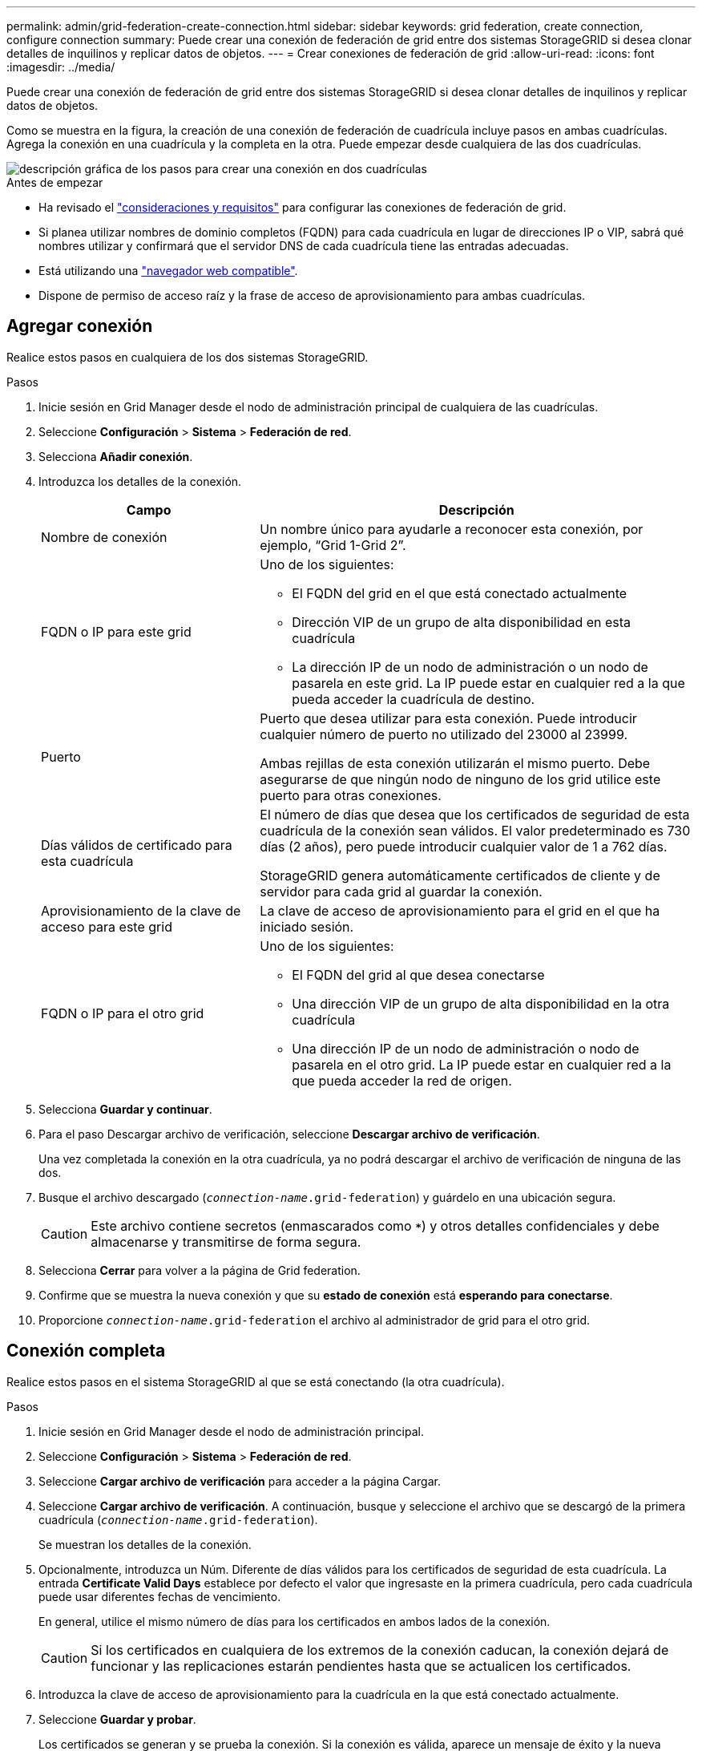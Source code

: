 ---
permalink: admin/grid-federation-create-connection.html 
sidebar: sidebar 
keywords: grid federation, create connection, configure connection 
summary: Puede crear una conexión de federación de grid entre dos sistemas StorageGRID si desea clonar detalles de inquilinos y replicar datos de objetos. 
---
= Crear conexiones de federación de grid
:allow-uri-read: 
:icons: font
:imagesdir: ../media/


[role="lead"]
Puede crear una conexión de federación de grid entre dos sistemas StorageGRID si desea clonar detalles de inquilinos y replicar datos de objetos.

Como se muestra en la figura, la creación de una conexión de federación de cuadrícula incluye pasos en ambas cuadrículas. Agrega la conexión en una cuadrícula y la completa en la otra. Puede empezar desde cualquiera de las dos cuadrículas.

image::../media/grid-federation-create-connection.png[descripción gráfica de los pasos para crear una conexión en dos cuadrículas]

.Antes de empezar
* Ha revisado el link:grid-federation-overview.html["consideraciones y requisitos"] para configurar las conexiones de federación de grid.
* Si planea utilizar nombres de dominio completos (FQDN) para cada cuadrícula en lugar de direcciones IP o VIP, sabrá qué nombres utilizar y confirmará que el servidor DNS de cada cuadrícula tiene las entradas adecuadas.
* Está utilizando una link:../admin/web-browser-requirements.html["navegador web compatible"].
* Dispone de permiso de acceso raíz y la frase de acceso de aprovisionamiento para ambas cuadrículas.




== Agregar conexión

Realice estos pasos en cualquiera de los dos sistemas StorageGRID.

.Pasos
. Inicie sesión en Grid Manager desde el nodo de administración principal de cualquiera de las cuadrículas.
. Seleccione *Configuración* > *Sistema* > *Federación de red*.
. Selecciona *Añadir conexión*.
. Introduzca los detalles de la conexión.
+
[cols="1a,2a"]
|===
| Campo | Descripción 


 a| 
Nombre de conexión
 a| 
Un nombre único para ayudarle a reconocer esta conexión, por ejemplo, “Grid 1-Grid 2”.



 a| 
FQDN o IP para este grid
 a| 
Uno de los siguientes:

** El FQDN del grid en el que está conectado actualmente
** Dirección VIP de un grupo de alta disponibilidad en esta cuadrícula
** La dirección IP de un nodo de administración o un nodo de pasarela en este grid. La IP puede estar en cualquier red a la que pueda acceder la cuadrícula de destino.




 a| 
Puerto
 a| 
Puerto que desea utilizar para esta conexión. Puede introducir cualquier número de puerto no utilizado del 23000 al 23999.

Ambas rejillas de esta conexión utilizarán el mismo puerto. Debe asegurarse de que ningún nodo de ninguno de los grid utilice este puerto para otras conexiones.



 a| 
Días válidos de certificado para esta cuadrícula
 a| 
El número de días que desea que los certificados de seguridad de esta cuadrícula de la conexión sean válidos. El valor predeterminado es 730 días (2 años), pero puede introducir cualquier valor de 1 a 762 días.

StorageGRID genera automáticamente certificados de cliente y de servidor para cada grid al guardar la conexión.



 a| 
Aprovisionamiento de la clave de acceso para este grid
 a| 
La clave de acceso de aprovisionamiento para el grid en el que ha iniciado sesión.



 a| 
FQDN o IP para el otro grid
 a| 
Uno de los siguientes:

** El FQDN del grid al que desea conectarse
** Una dirección VIP de un grupo de alta disponibilidad en la otra cuadrícula
** Una dirección IP de un nodo de administración o nodo de pasarela en el otro grid. La IP puede estar en cualquier red a la que pueda acceder la red de origen.


|===
. Selecciona *Guardar y continuar*.
. Para el paso Descargar archivo de verificación, seleccione *Descargar archivo de verificación*.
+
Una vez completada la conexión en la otra cuadrícula, ya no podrá descargar el archivo de verificación de ninguna de las dos.

. Busque el archivo descargado (`_connection-name_.grid-federation`) y guárdelo en una ubicación segura.
+

CAUTION: Este archivo contiene secretos (enmascarados como `***`) y otros detalles confidenciales y debe almacenarse y transmitirse de forma segura.

. Selecciona *Cerrar* para volver a la página de Grid federation.
. Confirme que se muestra la nueva conexión y que su *estado de conexión* está *esperando para conectarse*.
. Proporcione `_connection-name_.grid-federation` el archivo al administrador de grid para el otro grid.




== Conexión completa

Realice estos pasos en el sistema StorageGRID al que se está conectando (la otra cuadrícula).

.Pasos
. Inicie sesión en Grid Manager desde el nodo de administración principal.
. Seleccione *Configuración* > *Sistema* > *Federación de red*.
. Seleccione *Cargar archivo de verificación* para acceder a la página Cargar.
. Seleccione *Cargar archivo de verificación*. A continuación, busque y seleccione el archivo que se descargó de la primera cuadrícula (`_connection-name_.grid-federation`).
+
Se muestran los detalles de la conexión.

. Opcionalmente, introduzca un Núm. Diferente de días válidos para los certificados de seguridad de esta cuadrícula. La entrada *Certificate Valid Days* establece por defecto el valor que ingresaste en la primera cuadrícula, pero cada cuadrícula puede usar diferentes fechas de vencimiento.
+
En general, utilice el mismo número de días para los certificados en ambos lados de la conexión.

+

CAUTION: Si los certificados en cualquiera de los extremos de la conexión caducan, la conexión dejará de funcionar y las replicaciones estarán pendientes hasta que se actualicen los certificados.

. Introduzca la clave de acceso de aprovisionamiento para la cuadrícula en la que está conectado actualmente.
. Seleccione *Guardar y probar*.
+
Los certificados se generan y se prueba la conexión. Si la conexión es válida, aparece un mensaje de éxito y la nueva conexión se muestra en la página federación de Cuadrícula. El *Estado de conexión* será *Conectado*.

+
Si aparece un mensaje de error, solucione cualquier problema. Consulte link:grid-federation-troubleshoot.html["Solucionar errores de federación de grid"].

. Vaya a la página Grid federation en la primera cuadrícula y actualice el explorador. Confirme que el *Estado de conexión* es ahora *Conectado*.
. Una vez establecida la conexión, elimine de forma segura todas las copias del archivo de verificación.
+
Si edita esta conexión, se creará un nuevo archivo de verificación. No se puede volver a utilizar el archivo original.



.Después de terminar
* Revise las consideraciones para link:grid-federation-manage-tenants.html["gestión de inquilinos permitidos"].
* link:creating-tenant-account.html["Cree una o más cuentas de arrendatario nuevas"], Asigne el permiso *Use grid federation connection* y seleccione la nueva conexión.
* link:grid-federation-manage-connection.html["Gestionar la conexión"] según sea necesario. Puede editar valores de conexión, probar una conexión, rotar certificados de conexión o eliminar una conexión.
* link:../monitor/grid-federation-monitor-connections.html["Supervise la conexión"] Como parte de sus actividades normales de monitoreo de StorageGRID.
* link:grid-federation-troubleshoot.html["Solucione los problemas de la conexión"], incluyendo la resolución de alertas y errores relacionados con la clonación de cuentas y la replicación entre redes.

